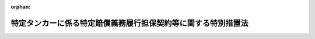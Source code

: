 .. _424AC0000000052_20201001_501AC0000000018:

:orphan:

==============================================================
特定タンカーに係る特定賠償義務履行担保契約等に関する特別措置法
==============================================================

.. raw:: html
    
    
    <main id="contentsLaw" class="active">
    <div id="innerDocument" class="active">
    
    
    
    
    <div style="margin-bottom: 12px;">
    <div id="lawTitleNo" style="font-size: 1.067rem; font-weight: bold;" class="_shokanBoxParent">平成二十四年法律第五十二号<div class="_shokanBox"></div>
    <div class="_inyoBox" id="_inyo_"></div>
    </div>
    <div id="lawTitle" style="margin-left: 3rem; font-size: 1.5rem; font-weight: bold; line-height: 1.25em;" class="_shokanBoxParent">
    <span data-xpath="">特定タンカーに係る特定賠償義務履行担保契約等に関する特別措置法</span><div class="_shokanBox" id="_shokan_"><div class="_shokanBtnIcons"></div></div>
    <div class="_inyoBox" id="_inyo_"></div>
    </div>
    </div><section id="MainProvision" class="active MainProvision"><section id="" class="active Article"><div style="margin-left: 1em; font-weight: bold;" class="_div_ArticleCaption _shokanBoxParent">
    <span data-xpath="">（趣旨）</span><div class="_shokanBox" id="_shokan_"><div class="_shokanBtnIcons"></div></div>
    <div class="_inyoBox" id="_inyo_"></div>
    </div>
    <div style="margin-left: 1em; text-indent: -1em;" id="" class="_div_ArticleTitle _shokanBoxParent">
    <span style="font-weight: bold;">第一条</span>　<span data-xpath="">この法律は、欧州連合により講じられるイラン・イスラム共和国（次条第五号及び附則第二条において「イラン」という。）を原産地とする原油（以下「イラン産原油」という。）を輸送するタンカーに係る保険契約についての再保険の引受けを禁止する措置により、特定タンカーについて船舶油濁等損害賠償保障法（昭和五十年法律第九十五号。以下「油賠法」という。）第十三条第一項に規定する保障契約の締結等が困難となることに対応して、特定タンカー所有者との間で特定賠償義務履行担保契約を締結する者に対し、当該特定賠償義務履行担保契約の義務の履行として支払われる金銭の額に相当する金額の交付金を政府が交付する制度を設ける等の特別の措置について定めるものとする。</span><div class="_shokanBox" id="_shokan_"><div class="_shokanBtnIcons"></div></div>
    <div class="_inyoBox" id="_inyo_"></div>
    </div></section><section id="" class="active Article"><div style="margin-left: 1em; font-weight: bold;" class="_div_ArticleCaption _shokanBoxParent">
    <span data-xpath="">（定義）</span><div class="_shokanBox" id="_shokan_"><div class="_shokanBtnIcons"></div></div>
    <div class="_inyoBox" id="_inyo_"></div>
    </div>
    <div style="margin-left: 1em; text-indent: -1em;" id="" class="_div_ArticleTitle _shokanBoxParent">
    <span style="font-weight: bold;">第二条</span>　<span data-xpath="">この法律において、次の各号に掲げる用語の意義は、それぞれ当該各号に定めるところによる。</span><div class="_shokanBox" id="_shokan_"><div class="_shokanBtnIcons"></div></div>
    <div class="_inyoBox" id="_inyo_"></div>
    </div>
    <div id="" style="margin-left: 2em; text-indent: -1em;" class="_div_ItemSentence _shokanBoxParent">
    <span style="font-weight: bold;">一</span>　<span data-xpath="">タンカー</span>　<span data-xpath="">油賠法第二条第九号に規定するタンカーをいう。</span><div class="_shokanBox" id="_shokan_"><div class="_shokanBtnIcons"></div></div>
    <div class="_inyoBox" id="_inyo_"></div>
    </div>
    <div id="" style="margin-left: 2em; text-indent: -1em;" class="_div_ItemSentence _shokanBoxParent">
    <span style="font-weight: bold;">二</span>　<span data-xpath="">特定タンカー</span>　<span data-xpath="">イラン産原油を含む原油の我が国への輸送の用に供するタンカー（我が国においてのみ原油の取卸しをするものに限る。）をいう。</span><div class="_shokanBox" id="_shokan_"><div class="_shokanBtnIcons"></div></div>
    <div class="_inyoBox" id="_inyo_"></div>
    </div>
    <div id="" style="margin-left: 2em; text-indent: -1em;" class="_div_ItemSentence _shokanBoxParent">
    <span style="font-weight: bold;">三</span>　<span data-xpath="">タンカー所有者</span>　<span data-xpath="">油賠法第二条第十一号に規定するタンカー所有者をいう。</span><div class="_shokanBox" id="_shokan_"><div class="_shokanBtnIcons"></div></div>
    <div class="_inyoBox" id="_inyo_"></div>
    </div>
    <div id="" style="margin-left: 2em; text-indent: -1em;" class="_div_ItemSentence _shokanBoxParent">
    <span style="font-weight: bold;">四</span>　<span data-xpath="">特定タンカー所有者</span>　<span data-xpath="">特定タンカーのタンカー所有者（特定タンカーの船舶賃借人その他の国土交通省令で定める者であって、特定タンカーのタンカー所有者と共同で特定損害保険契約の被保険者となっているものを含む。）をいう。</span><div class="_shokanBox" id="_shokan_"><div class="_shokanBtnIcons"></div></div>
    <div class="_inyoBox" id="_inyo_"></div>
    </div>
    <div id="" style="margin-left: 2em; text-indent: -1em;" class="_div_ItemSentence _shokanBoxParent">
    <span style="font-weight: bold;">五</span>　<span data-xpath="">特定運航</span>　<span data-xpath="">特定タンカーがイラン産原油を積み込むためにイランに向けて運航を開始する時から当該特定タンカーに積み込んだイラン産原油を含む原油の取卸しを完了する時までの間における特定タンカーの運航をいう。</span><div class="_shokanBox" id="_shokan_"><div class="_shokanBtnIcons"></div></div>
    <div class="_inyoBox" id="_inyo_"></div>
    </div>
    <div id="" style="margin-left: 2em; text-indent: -1em;" class="_div_ItemSentence _shokanBoxParent">
    <span style="font-weight: bold;">六</span>　<span data-xpath="">タンカー油濁損害</span>　<span data-xpath="">油賠法第二条第十四号に規定するタンカー油濁損害をいう。</span><div class="_shokanBox" id="_shokan_"><div class="_shokanBtnIcons"></div></div>
    <div class="_inyoBox" id="_inyo_"></div>
    </div>
    <div id="" style="margin-left: 2em; text-indent: -1em;" class="_div_ItemSentence _shokanBoxParent">
    <span style="font-weight: bold;">七</span>　<span data-xpath="">特定損害</span>　<span data-xpath="">次に掲げる損害又は費用をいう。</span><div class="_shokanBox" id="_shokan_"><div class="_shokanBtnIcons"></div></div>
    <div class="_inyoBox" id="_inyo_"></div>
    </div>
    <div style="margin-left: 3em; text-indent: -1em;" class="_div_Subitem1Sentence _shokanBoxParent">
    <span style="font-weight: bold;">イ</span>　<span data-xpath="">特定運航に伴って生ずるタンカー油濁損害（特定費用に該当するものを除く。）</span><div class="_shokanBox" id="_shokan_"><div class="_shokanBtnIcons"></div></div>
    <div class="_inyoBox"></div>
    </div>
    <div style="margin-left: 3em; text-indent: -1em;" class="_div_Subitem1Sentence _shokanBoxParent">
    <span style="font-weight: bold;">ロ</span>　<span data-xpath="">特定運航に伴って生ずる損害又は費用であって、イに掲げるもの以外のもの（特定費用に該当するものを除く。次条第二項第三号において「非油濁損害」という。）</span><div class="_shokanBox" id="_shokan_"><div class="_shokanBtnIcons"></div></div>
    <div class="_inyoBox"></div>
    </div>
    <div id="" style="margin-left: 2em; text-indent: -1em;" class="_div_ItemSentence _shokanBoxParent">
    <span style="font-weight: bold;">八</span>　<span data-xpath="">特定費用</span>　<span data-xpath="">特定運航に伴って生ずる費用で特定タンカー所有者が負担しなければならないものをいう。</span><div class="_shokanBox" id="_shokan_"><div class="_shokanBtnIcons"></div></div>
    <div class="_inyoBox" id="_inyo_"></div>
    </div>
    <div id="" style="margin-left: 2em; text-indent: -1em;" class="_div_ItemSentence _shokanBoxParent">
    <span style="font-weight: bold;">九</span>　<span data-xpath="">特定損害等</span>　<span data-xpath="">特定損害及び特定費用をいう。</span><div class="_shokanBox" id="_shokan_"><div class="_shokanBtnIcons"></div></div>
    <div class="_inyoBox" id="_inyo_"></div>
    </div>
    <div id="" style="margin-left: 2em; text-indent: -1em;" class="_div_ItemSentence _shokanBoxParent">
    <span style="font-weight: bold;">十</span>　<span data-xpath="">特定損害保険契約</span>　<span data-xpath="">特定タンカーごとに締結される、特定タンカー所有者が特定損害の賠償の責任を負う場合又は特定タンカー所有者が特定費用を支払うべき場合においてその賠償の義務の履行又は費用の支払により当該特定タンカー所有者に生ずる損害（以下「特定タンカー所有者損害」という。）を塡補する保険契約であって、次に掲げる要件を満たすものをいう。</span><div class="_shokanBox" id="_shokan_"><div class="_shokanBtnIcons"></div></div>
    <div class="_inyoBox" id="_inyo_"></div>
    </div>
    <div style="margin-left: 3em; text-indent: -1em;" class="_div_Subitem1Sentence _shokanBoxParent">
    <span style="font-weight: bold;">イ</span>　<span data-xpath="">保険金額が、当該保険契約について再保険の引受けが行われないことによる保険者の保険金の支払能力を勘案して政令で定める金額以上のものであること。</span><div class="_shokanBox" id="_shokan_"><div class="_shokanBtnIcons"></div></div>
    <div class="_inyoBox"></div>
    </div>
    <div style="margin-left: 3em; text-indent: -1em;" class="_div_Subitem1Sentence _shokanBoxParent">
    <span style="font-weight: bold;">ロ</span>　<span data-xpath="">二千トンを超えるばら積みの原油の輸送の用に供する特定タンカーについて締結されるものにあっては、油賠法第十四条第一項、第二項及び第四項の規定に適合するものであること。</span><div class="_shokanBox" id="_shokan_"><div class="_shokanBtnIcons"></div></div>
    <div class="_inyoBox"></div>
    </div>
    <div style="margin-left: 3em; text-indent: -1em;" class="_div_Subitem1Sentence _shokanBoxParent">
    <span style="font-weight: bold;">ハ</span>　<span data-xpath="">総トン数が千トンを超える特定タンカー（その航行に際し油賠法第二条第七号に規定する燃料油等を用いることを要しないものを除く。）について締結されるものにあっては、油賠法第四十二条第一項、第二項及び第四項の規定に適合するものであること。</span><div class="_shokanBox" id="_shokan_"><div class="_shokanBtnIcons"></div></div>
    <div class="_inyoBox"></div>
    </div>
    <div style="margin-left: 3em; text-indent: -1em;" class="_div_Subitem1Sentence _shokanBoxParent">
    <span style="font-weight: bold;">ニ</span>　<span data-xpath="">総トン数が三百トン以上の特定タンカーについて締結されるものにあっては、油賠法第五十条第一項、第二項及び第四項の規定に適合するものであること。</span><div class="_shokanBox" id="_shokan_"><div class="_shokanBtnIcons"></div></div>
    <div class="_inyoBox"></div>
    </div>
    <div id="" style="margin-left: 2em; text-indent: -1em;" class="_div_ItemSentence _shokanBoxParent">
    <span style="font-weight: bold;">十一</span>　<span data-xpath="">特定賠償義務履行担保契約</span>　<span data-xpath="">特定損害保険契約の保険者（以下「特定保険者」という。）がその被保険者である特定タンカー所有者との間で特定タンカーごとに締結する契約であって、特定タンカー所有者が特定損害の賠償の責任を負う場合又は特定タンカー所有者が特定費用を支払うべき場合において特定損害等（当該特定損害保険契約により塡補される特定タンカー所有者損害に係るものを除く。）についてその賠償の義務の履行及び費用の支払を担保するもの（次に掲げる要件を満たすものに限る。）をいう。</span><div class="_shokanBox" id="_shokan_"><div class="_shokanBtnIcons"></div></div>
    <div class="_inyoBox" id="_inyo_"></div>
    </div>
    <div style="margin-left: 3em; text-indent: -1em;" class="_div_Subitem1Sentence _shokanBoxParent">
    <span style="font-weight: bold;">イ</span>　<span data-xpath="">賠償の義務の履行及び費用の支払が担保されている特定損害等の種類が、当該特定損害保険契約において塡補することができることとされている特定タンカー所有者損害に係る特定損害等の種類と同一のものであること。</span><div class="_shokanBox" id="_shokan_"><div class="_shokanBtnIcons"></div></div>
    <div class="_inyoBox"></div>
    </div>
    <div style="margin-left: 3em; text-indent: -1em;" class="_div_Subitem1Sentence _shokanBoxParent">
    <span style="font-weight: bold;">ロ</span>　<span data-xpath="">賠償の義務の履行及び費用の支払が担保されている特定損害等の金額が、タンカーに係る保険契約の保険金額の国際的な水準を勘案して政令で定める金額から当該特定損害保険契約の保険金額を控除した金額（以下「担保上限金額」という。）を超えないものであること。</span><div class="_shokanBox" id="_shokan_"><div class="_shokanBtnIcons"></div></div>
    <div class="_inyoBox"></div>
    </div>
    <div style="margin-left: 3em; text-indent: -1em;" class="_div_Subitem1Sentence _shokanBoxParent">
    <span style="font-weight: bold;">ハ</span>　<span data-xpath="">二千トンを超えるばら積みの原油の輸送の用に供する特定タンカーについて締結されるものにあっては、当該特定損害保険契約と併せて油賠法第十四条の規定に適合するものであること。</span><div class="_shokanBox" id="_shokan_"><div class="_shokanBtnIcons"></div></div>
    <div class="_inyoBox"></div>
    </div>
    <div style="margin-left: 3em; text-indent: -1em;" class="_div_Subitem1Sentence _shokanBoxParent">
    <span style="font-weight: bold;">ニ</span>　<span data-xpath="">総トン数が千トンを超える特定タンカー（その航行に際し油賠法第二条第七号に規定する燃料油等を用いることを要しないものを除く。）について締結されるものにあっては、当該特定損害保険契約と併せて油賠法第四十二条の規定に適合するものであること。</span><div class="_shokanBox" id="_shokan_"><div class="_shokanBtnIcons"></div></div>
    <div class="_inyoBox"></div>
    </div>
    <div style="margin-left: 3em; text-indent: -1em;" class="_div_Subitem1Sentence _shokanBoxParent">
    <span style="font-weight: bold;">ホ</span>　<span data-xpath="">総トン数が三百トン以上の特定タンカーについて締結されるものにあっては、当該特定損害保険契約と併せて油賠法第五十条の規定に適合するものであること。</span><div class="_shokanBox" id="_shokan_"><div class="_shokanBtnIcons"></div></div>
    <div class="_inyoBox"></div>
    </div>
    <div style="margin-left: 3em; text-indent: -1em;" class="_div_Subitem1Sentence _shokanBoxParent">
    <span style="font-weight: bold;">ヘ</span>　<span data-xpath="">手数料その他これに類する名目で特定タンカー所有者が特定保険者に支払う金銭の額が、当該契約の締結及び履行のために要する費用の額に相当する金額を超えないものであること。</span><div class="_shokanBox" id="_shokan_"><div class="_shokanBtnIcons"></div></div>
    <div class="_inyoBox"></div>
    </div>
    <div id="" style="margin-left: 2em; text-indent: -1em;" class="_div_ItemSentence _shokanBoxParent">
    <span style="font-weight: bold;">十二</span>　<span data-xpath="">総トン数</span>　<span data-xpath="">油賠法第七条に規定する総トン数をいう。</span><div class="_shokanBox" id="_shokan_"><div class="_shokanBtnIcons"></div></div>
    <div class="_inyoBox" id="_inyo_"></div>
    </div></section><section id="" class="active Article"><div style="margin-left: 1em; font-weight: bold;" class="_div_ArticleCaption _shokanBoxParent">
    <span data-xpath="">（特定保険者交付金交付契約）</span><div class="_shokanBox" id="_shokan_"><div class="_shokanBtnIcons"></div></div>
    <div class="_inyoBox" id="_inyo_"></div>
    </div>
    <div style="margin-left: 1em; text-indent: -1em;" id="" class="_div_ArticleTitle _shokanBoxParent">
    <span style="font-weight: bold;">第三条</span>　<span data-xpath="">政府は、特定タンカー所有者で特定賠償義務履行担保契約を締結しているものを相手方として、特定タンカーごとに、特定保険者が当該特定賠償義務履行担保契約に基づく義務の履行としての金銭の支払をする場合に、政府が当該特定保険者に対し当該特定保険者が支払う金銭（以下「交付対象金銭」という。）の額に相当する金額の交付金（以下「特定保険者交付金」という。）を交付することを約し、特定タンカー所有者が納付金を納付することを約する契約（以下「特定保険者交付金交付契約」という。）を締結することができる。</span><div class="_shokanBox" id="_shokan_"><div class="_shokanBtnIcons"></div></div>
    <div class="_inyoBox" id="_inyo_"></div>
    </div>
    <div style="margin-left: 1em; text-indent: -1em;" class="_div_ParagraphSentence _shokanBoxParent">
    <span style="font-weight: bold;">２</span>　<span data-xpath="">政府が特定保険者交付金交付契約により同一の事故から生じた特定損害のうち次の各号に掲げるものに該当するものに係る交付対象金銭についての特定保険者交付金を交付する場合において、当該交付対象金銭の額が当該各号に定める金額を超えるときは、当該各号に定める金額を当該交付対象金銭の額として、前項の規定を適用する。</span><div class="_shokanBox" id="_shokan_"><div class="_shokanBtnIcons"></div></div>
    <div class="_inyoBox" id="_inyo_"></div>
    </div>
    <div id="" style="margin-left: 2em; text-indent: -1em;" class="_div_ItemSentence _shokanBoxParent">
    <span style="font-weight: bold;">一</span>　<span data-xpath="">タンカー油濁損害のうちこれに基づく債権について油賠法又はこれに相当する外国の法令の規定により特定タンカー所有者がその責任を制限することができるもの（以下この号及び次号において「特定油濁損害」という。）であって、総トン数五千トン以下の特定タンカーの特定運航に伴って生じたもの</span>　<span data-xpath="">油賠法第六条第一号の金額から特定損害保険契約により当該特定油濁損害に係る特定タンカー所有者損害の塡補として支払われる金額に相当する金額を控除した金額</span><div class="_shokanBox" id="_shokan_"><div class="_shokanBtnIcons"></div></div>
    <div class="_inyoBox" id="_inyo_"></div>
    </div>
    <div id="" style="margin-left: 2em; text-indent: -1em;" class="_div_ItemSentence _shokanBoxParent">
    <span style="font-weight: bold;">二</span>　<span data-xpath="">特定油濁損害であって、総トン数五千トンを超える特定タンカーの特定運航に伴って生じたもの</span>　<span data-xpath="">油賠法第六条第二号の規定により算出した金額から特定損害保険契約により当該特定油濁損害に係る特定タンカー所有者損害の塡補として支払われる金額に相当する金額を控除した金額</span><div class="_shokanBox" id="_shokan_"><div class="_shokanBtnIcons"></div></div>
    <div class="_inyoBox" id="_inyo_"></div>
    </div>
    <div id="" style="margin-left: 2em; text-indent: -1em;" class="_div_ItemSentence _shokanBoxParent">
    <span style="font-weight: bold;">三</span>　<span data-xpath="">非油濁損害のうちこれに基づく債権について船舶の所有者等の責任の制限に関する法律（昭和五十年法律第九十四号。以下この項において「責任制限法」という。）又はこれに相当する外国の法令の規定により特定タンカー所有者がその責任を制限することができるもの（以下この項において「特定非油濁損害」という。）であって、総トン数二千トン以下の特定タンカーの特定運航に伴って生じたもの（責任制限法第七条第一項第一号に規定する場合におけるものに限る。）</span>　<span data-xpath="">同号イの金額から特定損害保険契約により当該特定非油濁損害に係る特定タンカー所有者損害の塡補として支払われる金額に相当する金額を控除した金額</span><div class="_shokanBox" id="_shokan_"><div class="_shokanBtnIcons"></div></div>
    <div class="_inyoBox" id="_inyo_"></div>
    </div>
    <div id="" style="margin-left: 2em; text-indent: -1em;" class="_div_ItemSentence _shokanBoxParent">
    <span style="font-weight: bold;">四</span>　<span data-xpath="">特定非油濁損害であって、総トン数二千トン以下の特定タンカーの特定運航に伴って生じたもの（前号に掲げるものを除く。）</span>　<span data-xpath="">責任制限法第七条第一項第二号イの金額から特定損害保険契約により当該特定非油濁損害に係る特定タンカー所有者損害の塡補として支払われる金額に相当する金額を控除した金額</span><div class="_shokanBox" id="_shokan_"><div class="_shokanBtnIcons"></div></div>
    <div class="_inyoBox" id="_inyo_"></div>
    </div>
    <div id="" style="margin-left: 2em; text-indent: -1em;" class="_div_ItemSentence _shokanBoxParent">
    <span style="font-weight: bold;">五</span>　<span data-xpath="">特定非油濁損害であって、総トン数二千トンを超える特定タンカーの特定運航に伴って生じたもの（責任制限法第七条第一項第一号に規定する場合におけるものに限る。）</span>　<span data-xpath="">同号ロの規定により算出した金額から特定損害保険契約により当該特定非油濁損害に係る特定タンカー所有者損害の塡補として支払われる金額に相当する金額を控除した金額</span><div class="_shokanBox" id="_shokan_"><div class="_shokanBtnIcons"></div></div>
    <div class="_inyoBox" id="_inyo_"></div>
    </div>
    <div id="" style="margin-left: 2em; text-indent: -1em;" class="_div_ItemSentence _shokanBoxParent">
    <span style="font-weight: bold;">六</span>　<span data-xpath="">特定非油濁損害であって、総トン数二千トンを超える特定タンカーの特定運航に伴って生じたもの（前号に掲げるものを除く。）</span>　<span data-xpath="">責任制限法第七条第一項第二号ロの規定により算出した金額から特定損害保険契約により当該特定非油濁損害に係る特定タンカー所有者損害の塡補として支払われる金額に相当する金額を控除した金額</span><div class="_shokanBox" id="_shokan_"><div class="_shokanBtnIcons"></div></div>
    <div class="_inyoBox" id="_inyo_"></div>
    </div></section><section id="" class="active Article"><div style="margin-left: 1em; font-weight: bold;" class="_div_ArticleCaption _shokanBoxParent">
    <span data-xpath="">（特定保険者交付金交付契約の期間）</span><div class="_shokanBox" id="_shokan_"><div class="_shokanBtnIcons"></div></div>
    <div class="_inyoBox" id="_inyo_"></div>
    </div>
    <div style="margin-left: 1em; text-indent: -1em;" id="" class="_div_ArticleTitle _shokanBoxParent">
    <span style="font-weight: bold;">第四条</span>　<span data-xpath="">特定保険者交付金交付契約の期間は、その締結の時からその時の属する会計年度の末日までとする。</span><div class="_shokanBox" id="_shokan_"><div class="_shokanBtnIcons"></div></div>
    <div class="_inyoBox" id="_inyo_"></div>
    </div></section><section id="" class="active Article"><div style="margin-left: 1em; font-weight: bold;" class="_div_ArticleCaption _shokanBoxParent">
    <span data-xpath="">（納付金）</span><div class="_shokanBox" id="_shokan_"><div class="_shokanBtnIcons"></div></div>
    <div class="_inyoBox" id="_inyo_"></div>
    </div>
    <div style="margin-left: 1em; text-indent: -1em;" id="" class="_div_ArticleTitle _shokanBoxParent">
    <span style="font-weight: bold;">第五条</span>　<span data-xpath="">納付金の金額は、一年当たり、タンカーに係る保険契約の保険料の金額の国際的な水準を勘案して政令で定める金額とする。</span><div class="_shokanBox" id="_shokan_"><div class="_shokanBtnIcons"></div></div>
    <div class="_inyoBox" id="_inyo_"></div>
    </div></section><section id="" class="active Article"><div style="margin-left: 1em; font-weight: bold;" class="_div_ArticleCaption _shokanBoxParent">
    <span data-xpath="">（特定保険者交付金）</span><div class="_shokanBox" id="_shokan_"><div class="_shokanBtnIcons"></div></div>
    <div class="_inyoBox" id="_inyo_"></div>
    </div>
    <div style="margin-left: 1em; text-indent: -1em;" id="" class="_div_ArticleTitle _shokanBoxParent">
    <span style="font-weight: bold;">第六条</span>　<span data-xpath="">政府が特定保険者交付金交付契約により交付する特定保険者交付金の金額は、当該特定保険者交付金交付契約の期間内における特定運航に伴って生ずる特定損害等に係る交付対象金銭について担保上限金額を限度とする。</span><div class="_shokanBox" id="_shokan_"><div class="_shokanBtnIcons"></div></div>
    <div class="_inyoBox" id="_inyo_"></div>
    </div></section><section id="" class="active Article"><div style="margin-left: 1em; font-weight: bold;" class="_div_ArticleCaption _shokanBoxParent">
    <span data-xpath="">（特定保険者交付金交付契約の締結の限度）</span><div class="_shokanBox" id="_shokan_"><div class="_shokanBtnIcons"></div></div>
    <div class="_inyoBox" id="_inyo_"></div>
    </div>
    <div style="margin-left: 1em; text-indent: -1em;" id="" class="_div_ArticleTitle _shokanBoxParent">
    <span style="font-weight: bold;">第七条</span>　<span data-xpath="">政府は、一会計年度内に締結する特定保険者交付金交付契約に係る担保上限金額の合計額が会計年度ごとに国会の議決を経た金額を超えない範囲内で、特定保険者交付金交付契約を締結するものとする。</span><div class="_shokanBox" id="_shokan_"><div class="_shokanBtnIcons"></div></div>
    <div class="_inyoBox" id="_inyo_"></div>
    </div></section><section id="" class="active Article"><div style="margin-left: 1em; font-weight: bold;" class="_div_ArticleCaption _shokanBoxParent">
    <span data-xpath="">（通知）</span><div class="_shokanBox" id="_shokan_"><div class="_shokanBtnIcons"></div></div>
    <div class="_inyoBox" id="_inyo_"></div>
    </div>
    <div style="margin-left: 1em; text-indent: -1em;" id="" class="_div_ArticleTitle _shokanBoxParent">
    <span style="font-weight: bold;">第八条</span>　<span data-xpath="">特定保険者交付金交付契約の相手方である特定タンカー所有者は、国土交通省令で定めるところにより、あらかじめ、特定運航の開始日時を政府に対し通知しなければならない。</span><div class="_shokanBox" id="_shokan_"><div class="_shokanBtnIcons"></div></div>
    <div class="_inyoBox" id="_inyo_"></div>
    </div></section><section id="" class="active Article"><div style="margin-left: 1em; font-weight: bold;" class="_div_ArticleCaption _shokanBoxParent">
    <span data-xpath="">（報告の徴収）</span><div class="_shokanBox" id="_shokan_"><div class="_shokanBtnIcons"></div></div>
    <div class="_inyoBox" id="_inyo_"></div>
    </div>
    <div style="margin-left: 1em; text-indent: -1em;" id="" class="_div_ArticleTitle _shokanBoxParent">
    <span style="font-weight: bold;">第九条</span>　<span data-xpath="">政府は、この法律の施行に必要な限度において、特定保険者交付金交付契約の相手方である特定タンカー所有者に対し、特定運航の状況その他必要な事項について報告を求めることができる。</span><div class="_shokanBox" id="_shokan_"><div class="_shokanBtnIcons"></div></div>
    <div class="_inyoBox" id="_inyo_"></div>
    </div></section><section id="" class="active Article"><div style="margin-left: 1em; font-weight: bold;" class="_div_ArticleCaption _shokanBoxParent">
    <span data-xpath="">（時効）</span><div class="_shokanBox" id="_shokan_"><div class="_shokanBtnIcons"></div></div>
    <div class="_inyoBox" id="_inyo_"></div>
    </div>
    <div style="margin-left: 1em; text-indent: -1em;" id="" class="_div_ArticleTitle _shokanBoxParent">
    <span style="font-weight: bold;">第十条</span>　<span data-xpath="">特定保険者交付金の交付を受ける権利は、これを行使することができる時から三年間行使しないときは、時効によって消滅する。</span><div class="_shokanBox" id="_shokan_"><div class="_shokanBtnIcons"></div></div>
    <div class="_inyoBox" id="_inyo_"></div>
    </div></section><section id="" class="active Article"><div style="margin-left: 1em; font-weight: bold;" class="_div_ArticleCaption _shokanBoxParent">
    <span data-xpath="">（代位等）</span><div class="_shokanBox" id="_shokan_"><div class="_shokanBtnIcons"></div></div>
    <div class="_inyoBox" id="_inyo_"></div>
    </div>
    <div style="margin-left: 1em; text-indent: -1em;" id="" class="_div_ArticleTitle _shokanBoxParent">
    <span style="font-weight: bold;">第十一条</span>　<span data-xpath="">政府は、特定保険者交付金交付契約により特定保険者交付金を交付した場合において、当該特定保険者交付金の交付を受けた特定保険者が第三者（当該特定保険者交付金交付契約の相手方である特定タンカー所有者を含む。次項において同じ。）に対して求償権を有するときは、次に掲げる金額のうちいずれか少ない金額を限度として当該求償権を取得する。</span><div class="_shokanBox" id="_shokan_"><div class="_shokanBtnIcons"></div></div>
    <div class="_inyoBox" id="_inyo_"></div>
    </div>
    <div id="" style="margin-left: 2em; text-indent: -1em;" class="_div_ItemSentence _shokanBoxParent">
    <span style="font-weight: bold;">一</span>　<span data-xpath="">当該特定保険者に政府が交付した特定保険者交付金の金額</span><div class="_shokanBox" id="_shokan_"><div class="_shokanBtnIcons"></div></div>
    <div class="_inyoBox" id="_inyo_"></div>
    </div>
    <div id="" style="margin-left: 2em; text-indent: -1em;" class="_div_ItemSentence _shokanBoxParent">
    <span style="font-weight: bold;">二</span>　<span data-xpath="">当該求償権の金額</span><div class="_shokanBox" id="_shokan_"><div class="_shokanBtnIcons"></div></div>
    <div class="_inyoBox" id="_inyo_"></div>
    </div>
    <div style="margin-left: 1em; text-indent: -1em;" class="_div_ParagraphSentence _shokanBoxParent">
    <span style="font-weight: bold;">２</span>　<span data-xpath="">特定保険者交付金交付契約により特定保険者交付金の交付を受ける特定保険者が第三者に対する求償権の行使により支払を受けたときは、政府は、次に掲げる金額のうちいずれか少ない金額の限度で、特定保険者交付金の交付の義務を免れる。</span><div class="_shokanBox" id="_shokan_"><div class="_shokanBtnIcons"></div></div>
    <div class="_inyoBox" id="_inyo_"></div>
    </div>
    <div id="" style="margin-left: 2em; text-indent: -1em;" class="_div_ItemSentence _shokanBoxParent">
    <span style="font-weight: bold;">一</span>　<span data-xpath="">当該特定保険者が当該求償権の行使により支払を受けた金額</span><div class="_shokanBox" id="_shokan_"><div class="_shokanBtnIcons"></div></div>
    <div class="_inyoBox" id="_inyo_"></div>
    </div>
    <div id="" style="margin-left: 2em; text-indent: -1em;" class="_div_ItemSentence _shokanBoxParent">
    <span style="font-weight: bold;">二</span>　<span data-xpath="">当該特定保険者交付金交付契約に係る交付対象金銭について第六条の規定により政府が特定保険者交付金の交付の義務を負う金額</span><div class="_shokanBox" id="_shokan_"><div class="_shokanBtnIcons"></div></div>
    <div class="_inyoBox" id="_inyo_"></div>
    </div></section><section id="" class="active Article"><div style="margin-left: 1em; font-weight: bold;" class="_div_ArticleCaption _shokanBoxParent">
    <span data-xpath="">（特定保険者交付金交付契約の解除）</span><div class="_shokanBox" id="_shokan_"><div class="_shokanBtnIcons"></div></div>
    <div class="_inyoBox" id="_inyo_"></div>
    </div>
    <div style="margin-left: 1em; text-indent: -1em;" id="" class="_div_ArticleTitle _shokanBoxParent">
    <span style="font-weight: bold;">第十二条</span>　<span data-xpath="">政府は、特定保険者交付金交付契約の相手方である特定タンカー所有者が次の各号のいずれかに該当するときは、当該特定保険者交付金交付契約を解除することができる。</span><div class="_shokanBox" id="_shokan_"><div class="_shokanBtnIcons"></div></div>
    <div class="_inyoBox" id="_inyo_"></div>
    </div>
    <div id="" style="margin-left: 2em; text-indent: -1em;" class="_div_ItemSentence _shokanBoxParent">
    <span style="font-weight: bold;">一</span>　<span data-xpath="">解除その他の事由により特定損害保険契約又は特定賠償義務履行担保契約を締結している者でなくなったとき。</span><div class="_shokanBox" id="_shokan_"><div class="_shokanBtnIcons"></div></div>
    <div class="_inyoBox" id="_inyo_"></div>
    </div>
    <div id="" style="margin-left: 2em; text-indent: -1em;" class="_div_ItemSentence _shokanBoxParent">
    <span style="font-weight: bold;">二</span>　<span data-xpath="">政令で定める期限までに納付金を納付しなかったとき。</span><div class="_shokanBox" id="_shokan_"><div class="_shokanBtnIcons"></div></div>
    <div class="_inyoBox" id="_inyo_"></div>
    </div>
    <div id="" style="margin-left: 2em; text-indent: -1em;" class="_div_ItemSentence _shokanBoxParent">
    <span style="font-weight: bold;">三</span>　<span data-xpath="">第八条の規定による通知をせず、又は虚偽の通知をしたとき。</span><div class="_shokanBox" id="_shokan_"><div class="_shokanBtnIcons"></div></div>
    <div class="_inyoBox" id="_inyo_"></div>
    </div>
    <div id="" style="margin-left: 2em; text-indent: -1em;" class="_div_ItemSentence _shokanBoxParent">
    <span style="font-weight: bold;">四</span>　<span data-xpath="">第九条の規定による報告をせず、又は虚偽の報告をしたとき。</span><div class="_shokanBox" id="_shokan_"><div class="_shokanBtnIcons"></div></div>
    <div class="_inyoBox" id="_inyo_"></div>
    </div>
    <div id="" style="margin-left: 2em; text-indent: -1em;" class="_div_ItemSentence _shokanBoxParent">
    <span style="font-weight: bold;">五</span>　<span data-xpath="">船舶安全法（昭和八年法律第十一号）、海洋汚染等及び海上災害の防止に関する法律（昭和四十五年法律第百三十六号）その他の政令で定める法律（これらに基づく命令を含む。）又はこれらに相当する外国の法令の規定に違反したとき。</span><div class="_shokanBox" id="_shokan_"><div class="_shokanBtnIcons"></div></div>
    <div class="_inyoBox" id="_inyo_"></div>
    </div>
    <div id="" style="margin-left: 2em; text-indent: -1em;" class="_div_ItemSentence _shokanBoxParent">
    <span style="font-weight: bold;">六</span>　<span data-xpath="">当該特定保険者交付金交付契約の条項に違反したとき。</span><div class="_shokanBox" id="_shokan_"><div class="_shokanBtnIcons"></div></div>
    <div class="_inyoBox" id="_inyo_"></div>
    </div>
    <div style="margin-left: 1em; text-indent: -1em;" class="_div_ParagraphSentence _shokanBoxParent">
    <span style="font-weight: bold;">２</span>　<span data-xpath="">前項の規定による特定保険者交付金交付契約の解除は、当該特定保険者交付金交付契約の相手方である特定タンカー所有者が解除の通知を受けた日から起算して三月を経過した日から将来に向かってその効力を生ずる。</span><div class="_shokanBox" id="_shokan_"><div class="_shokanBtnIcons"></div></div>
    <div class="_inyoBox" id="_inyo_"></div>
    </div>
    <div style="margin-left: 1em; text-indent: -1em;" class="_div_ParagraphSentence _shokanBoxParent">
    <span style="font-weight: bold;">３</span>　<span data-xpath="">政府は、第一項の規定により特定保険者交付金交付契約を解除したときは、直ちに、当該特定保険者交付金交付契約に係る特定保険者に対し、その旨を通知するものとする。</span><div class="_shokanBox" id="_shokan_"><div class="_shokanBtnIcons"></div></div>
    <div class="_inyoBox" id="_inyo_"></div>
    </div></section><section id="" class="active Article"><div style="margin-left: 1em; font-weight: bold;" class="_div_ArticleCaption _shokanBoxParent">
    <span data-xpath="">（業務の管掌）</span><div class="_shokanBox" id="_shokan_"><div class="_shokanBtnIcons"></div></div>
    <div class="_inyoBox" id="_inyo_"></div>
    </div>
    <div style="margin-left: 1em; text-indent: -1em;" id="" class="_div_ArticleTitle _shokanBoxParent">
    <span style="font-weight: bold;">第十三条</span>　<span data-xpath="">この法律に規定する政府の業務は、国土交通大臣が管掌する。</span><div class="_shokanBox" id="_shokan_"><div class="_shokanBtnIcons"></div></div>
    <div class="_inyoBox" id="_inyo_"></div>
    </div>
    <div style="margin-left: 1em; text-indent: -1em;" class="_div_ParagraphSentence _shokanBoxParent">
    <span style="font-weight: bold;">２</span>　<span data-xpath="">国土交通大臣は、特定保険者交付金交付契約を締結しようとする場合には、あらかじめ、内閣総理大臣、外務大臣、財務大臣及び経済産業大臣に協議しなければならない。</span><div class="_shokanBox" id="_shokan_"><div class="_shokanBtnIcons"></div></div>
    <div class="_inyoBox" id="_inyo_"></div>
    </div>
    <div style="margin-left: 1em; text-indent: -1em;" class="_div_ParagraphSentence _shokanBoxParent">
    <span style="font-weight: bold;">３</span>　<span data-xpath="">国土交通大臣は、特定保険者交付金交付契約を解除しようとする場合には、あらかじめ、内閣総理大臣、外務大臣及び経済産業大臣に協議しなければならない。</span><div class="_shokanBox" id="_shokan_"><div class="_shokanBtnIcons"></div></div>
    <div class="_inyoBox" id="_inyo_"></div>
    </div></section><section id="" class="active Article"><div style="margin-left: 1em; font-weight: bold;" class="_div_ArticleCaption _shokanBoxParent">
    <span data-xpath="">（船主相互保険組合法の特例）</span><div class="_shokanBox" id="_shokan_"><div class="_shokanBtnIcons"></div></div>
    <div class="_inyoBox" id="_inyo_"></div>
    </div>
    <div style="margin-left: 1em; text-indent: -1em;" id="" class="_div_ArticleTitle _shokanBoxParent">
    <span style="font-weight: bold;">第十四条</span>　<span data-xpath="">船主相互保険組合法（昭和二十五年法律第百七十七号）第二条第三項に規定する船主責任相互保険組合は、同法第四条第五項の規定にかかわらず、特定賠償義務履行担保契約に関する業務に係る事業を行うことができる。</span><div class="_shokanBox" id="_shokan_"><div class="_shokanBtnIcons"></div></div>
    <div class="_inyoBox" id="_inyo_"></div>
    </div></section><section id="" class="active Article"><div style="margin-left: 1em; font-weight: bold;" class="_div_ArticleCaption _shokanBoxParent">
    <span data-xpath="">（国土交通省令への委任）</span><div class="_shokanBox" id="_shokan_"><div class="_shokanBtnIcons"></div></div>
    <div class="_inyoBox" id="_inyo_"></div>
    </div>
    <div style="margin-left: 1em; text-indent: -1em;" id="" class="_div_ArticleTitle _shokanBoxParent">
    <span style="font-weight: bold;">第十五条</span>　<span data-xpath="">この法律に定めるもののほか、特定保険者交付金交付契約の締結の手続その他この法律を実施するために必要な事項は、国土交通省令で定める。</span><div class="_shokanBox" id="_shokan_"><div class="_shokanBtnIcons"></div></div>
    <div class="_inyoBox" id="_inyo_"></div>
    </div></section></section><section id="" class="active SupplProvision"><div class="_div_SupplProvisionLabel SupplProvisionLabel _shokanBoxParent" style="margin-bottom: 10px; margin-left: 3em; font-weight: bold;">
    <span data-xpath="">附　則</span>　抄<div class="_shokanBox" id="_shokan_"><div class="_shokanBtnIcons"></div></div>
    <div class="_inyoBox" id="_inyo_"></div>
    </div>
    <section id="" class="active Article"><div style="margin-left: 1em; font-weight: bold;" class="_div_ArticleCaption _shokanBoxParent">
    <span data-xpath="">（施行期日等）</span><div class="_shokanBox" id="_shokan_"><div class="_shokanBtnIcons"></div></div>
    <div class="_inyoBox" id="_inyo_"></div>
    </div>
    <div style="margin-left: 1em; text-indent: -1em;" id="" class="_div_ArticleTitle _shokanBoxParent">
    <span style="font-weight: bold;">第一条</span>　<span data-xpath="">この法律は、公布の日から施行し、欧州連合により講じられるイラン産原油を輸送するタンカーに係る保険契約についての再保険の引受けを禁止する措置により当該再保険の引受けが行われなくなると認められる日として内閣総理大臣、外務大臣及び国土交通大臣が告示する日以後に生ずる特定損害等について適用する。</span><div class="_shokanBox" id="_shokan_"><div class="_shokanBtnIcons"></div></div>
    <div class="_inyoBox" id="_inyo_"></div>
    </div></section><section id="" class="active Article"><div style="margin-left: 1em; font-weight: bold;" class="_div_ArticleCaption _shokanBoxParent">
    <span data-xpath="">（この法律の廃止）</span><div class="_shokanBox" id="_shokan_"><div class="_shokanBtnIcons"></div></div>
    <div class="_inyoBox" id="_inyo_"></div>
    </div>
    <div style="margin-left: 1em; text-indent: -1em;" id="" class="_div_ArticleTitle _shokanBoxParent">
    <span style="font-weight: bold;">第二条</span>　<span data-xpath="">この法律は、イランをめぐる国際情勢その他の情勢の変化により、特定タンカーについて、特定タンカー所有者損害を塡補するための保険契約であってその保険金額が第二条第十一号ロの政令で定める金額以上のものの締結が可能であると認められるに至ったとき、又は特定運航が行われなくとも国民生活の安定及び国民経済の円滑な運営に支障を生じないと認められるに至ったときは、速やかに、廃止するものとする。</span><div class="_shokanBox" id="_shokan_"><div class="_shokanBtnIcons"></div></div>
    <div class="_inyoBox" id="_inyo_"></div>
    </div></section><section id="" class="active Article"><div style="margin-left: 1em; font-weight: bold;" class="_div_ArticleCaption _shokanBoxParent">
    <span data-xpath="">（平成二十四年度における特定保険者交付金交付契約の限度額）</span><div class="_shokanBox" id="_shokan_"><div class="_shokanBtnIcons"></div></div>
    <div class="_inyoBox" id="_inyo_"></div>
    </div>
    <div style="margin-left: 1em; text-indent: -1em;" id="" class="_div_ArticleTitle _shokanBoxParent">
    <span style="font-weight: bold;">第三条</span>　<span data-xpath="">平成二十四年度において政府が特定保険者交付金交付契約を締結する場合には、その担保上限金額の合計額が九兆千三百二十二億八千七百六十七万円を超えない範囲内において、これをするものとする。</span><span data-xpath="">ただし、第七条の規定に基づく国会の議決がなされた場合には、この限りでない。</span><div class="_shokanBox" id="_shokan_"><div class="_shokanBtnIcons"></div></div>
    <div class="_inyoBox" id="_inyo_"></div>
    </div></section></section><section id="" class="active SupplProvision"><div class="_div_SupplProvisionLabel SupplProvisionLabel _shokanBoxParent" style="margin-bottom: 10px; margin-left: 3em; font-weight: bold;">
    <span data-xpath="">附　則</span>　（平成二九年六月二日法律第四五号）<div class="_shokanBox" id="_shokan_"><div class="_shokanBtnIcons"></div></div>
    <div class="_inyoBox" id="_inyo_"></div>
    </div>
    <section class="active Paragraph"><div style="text-indent: 1em;" class="_div_ParagraphSentence _shokanBoxParent">
    <span data-xpath="">この法律は、民法改正法の施行の日から施行する。</span><span data-xpath="">ただし、第百三条の二、第百三条の三、第二百六十七条の二、第二百六十七条の三及び第三百六十二条の規定は、公布の日から施行する。</span><div class="_shokanBox" id="_shokan_"><div class="_shokanBtnIcons"></div></div>
    <div class="_inyoBox" id="_inyo_"></div>
    </div></section></section><section id="" class="active SupplProvision"><div class="_div_SupplProvisionLabel SupplProvisionLabel _shokanBoxParent" style="margin-bottom: 10px; margin-left: 3em; font-weight: bold;">
    <span data-xpath="">附　則</span>　（令和元年五月三一日法律第一八号）　抄<div class="_shokanBox" id="_shokan_"><div class="_shokanBtnIcons"></div></div>
    <div class="_inyoBox" id="_inyo_"></div>
    </div>
    <section id="" class="active Article"><div style="margin-left: 1em; font-weight: bold;" class="_div_ArticleCaption _shokanBoxParent">
    <span data-xpath="">（施行期日）</span><div class="_shokanBox" id="_shokan_"><div class="_shokanBtnIcons"></div></div>
    <div class="_inyoBox" id="_inyo_"></div>
    </div>
    <div style="margin-left: 1em; text-indent: -1em;" id="" class="_div_ArticleTitle _shokanBoxParent">
    <span style="font-weight: bold;">第一条</span>　<span data-xpath="">この法律は、二千一年の燃料油による汚染損害についての民事責任に関する国際条約及び二千七年の難破物の除去に関するナイロビ国際条約が日本国について効力を生ずる日から施行する。</span><div class="_shokanBox" id="_shokan_"><div class="_shokanBtnIcons"></div></div>
    <div class="_inyoBox" id="_inyo_"></div>
    </div></section></section>
    
    
    
    
    
    </div>
    </main>
    
    
